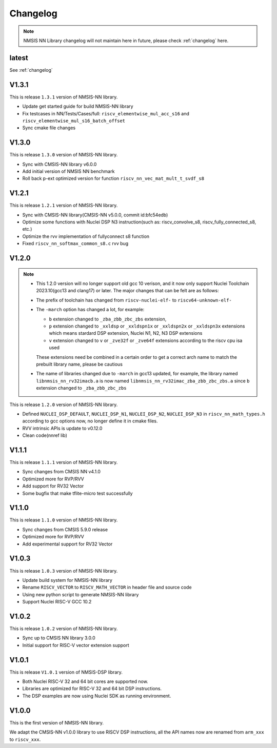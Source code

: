 .. nn_changelog:

Changelog
=========

.. note::

    NMSIS NN Library changelog will not maintain here in future, please check :ref:`changelog` here.

latest
------

See :ref:`changelog`

V1.3.1
------

This is release ``1.3.1`` version of NMSIS-NN library.

* Update get started guide for build NMSIS-NN library
* Fix testcases in NN/Tests/Cases/full: ``riscv_elementwise_mul_acc_s16`` and ``riscv_elementwise_mul_s16_batch_offset``
* Sync cmake file changes

V1.3.0
------

This is release ``1.3.0`` version of NMSIS-NN library.

* Sync with CMSIS-NN library v6.0.0
* Add initial version of NMSIS NN benchmark
* Roll back p-ext optimized version for function ``riscv_nn_vec_mat_mult_t_svdf_s8``

V1.2.1
------

This is release ``1.2.1`` version of NMSIS-NN library.

* Sync with CMSIS-NN library(CMSIS-NN v5.0.0, commit id:bfc54edb)
* Optimize some functions with Nuclei DSP N3 instruction(such as: riscv_convolve_s8, riscv_fully_connected_s8, etc.)
* Optimize the rvv implementation of fullyconnect s8 function
* Fixed ``riscv_nn_softmax_common_s8.c`` rvv bug

V1.2.0
------

.. note::

    - This 1.2.0 version will no longer support old gcc 10 verison, and it now only support Nuclei Toolchain
      2023.10(gcc13 and clang17) or later. The major changes that can be felt are as follows:

    - The prefix of toolchain has changed from ``riscv-nuclei-elf-`` to ``riscv64-unknown-elf-``
    - The ``-march`` option has changed a lot, for example:

      - ``b`` extension changed to ``_zba_zbb_zbc_zbs`` extension,
      - ``p`` extension changed to ``_xxldsp`` or ``_xxldspn1x`` or ``_xxldspn2x`` or ``_xxldspn3x`` extensions which means
        stardard DSP extension, Nuclei N1, N2, N3 DSP extensions
      - ``v`` extension changed to ``v`` or ``_zve32f`` or ``_zve64f`` extensions according to the riscv cpu isa used

      These extensions need be combined in a certain order to get a correct arch name to match the prebuilt library name, please be cautious

    - The name of libraries changed due to ``-march`` in gcc13 updated, for example, the library named ``libnmsis_nn_rv32imacb.a`` is now named
      ``libnmsis_nn_rv32imac_zba_zbb_zbc_zbs.a`` since ``b`` extension changed to ``_zba_zbb_zbc_zbs``

This is release ``1.2.0`` version of NMSIS-NN library.

* Defined ``NUCLEI_DSP_DEFAULT``, ``NUCLEI_DSP_N1``, ``NUCLEI_DSP_N2``, ``NUCLEI_DSP_N3`` in ``riscv_nn_math_types.h``
  according to gcc options now, no longer define it in cmake files.
* RVV intrinsic APIs is update to v0.12.0
* Clean code(nnref lib)

V1.1.1
------

This is release ``1.1.1`` version of NMSIS-NN library.

* Sync changes from CMSIS NN v4.1.0
* Optimized more for RVP/RVV
* Add support for RV32 Vector
* Some bugfix that make tflite-micro test successfully

V1.1.0
------

This is release ``1.1.0`` version of NMSIS-NN library.

* Sync changes from CMSIS 5.9.0 release
* Optimized more for RVP/RVV
* Add experimental support for RV32 Vector

V1.0.3
------

This is release ``1.0.3`` version of NMSIS-NN library.

* Update build system for NMSIS-NN library
* Rename ``RISCV_VECTOR`` to ``RISCV_MATH_VECTOR`` in header file and source code
* Using new python script to generate NMSIS-NN library
* Support Nuclei RISC-V GCC 10.2

V1.0.2
------

This is release ``1.0.2`` version of NMSIS-NN library.

* Sync up to CMSIS NN library 3.0.0
* Initial support for RISC-V  vector extension support


V1.0.1
------

This is release ``V1.0.1`` version of NMSIS-DSP library.

* Both Nuclei RISC-V 32 and 64 bit cores are supported now.
* Libraries are optimized for RISC-V 32 and 64 bit DSP instructions.
* The DSP examples are now using Nuclei SDK as running environment.


V1.0.0
------

This is the first version of NMSIS-NN library.

We adapt the CMSIS-NN v1.0.0 library to use RISCV DSP instructions, all the API names now are renamed from ``arm_xxx`` to ``riscv_xxx``.
